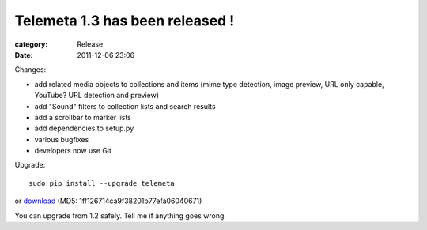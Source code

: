 Telemeta 1.3 has been released !
#################################

:category: Release
:date: 2011-12-06 23:06

Changes:

* add related media objects to collections and items (mime type detection, image preview, URL only capable, YouTube? URL detection and preview)
* add "Sound" filters to collection lists and search results
* add a scrollbar to marker lists
* add dependencies to setup.py
* various bugfixes
* developers now use Git

Upgrade::

    sudo pip install --upgrade telemeta

or `download <​​http://pypi.python.org/packages/source/T/Telemeta/Telemeta-1.3.tar.gz>`_ (MD5: 1ff126714ca9f38201b77efa06040671)

You can upgrade from 1.2 safely. Tell me if anything goes wrong.

